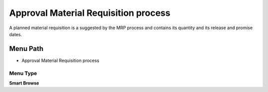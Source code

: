
.. _functional-guide/menu/menu-approval-material-requisition-process:

=====================================
Approval Material Requisition process
=====================================

A planned material requisition is a suggested by the MRP process and contains its quantity and its release and promise dates.

Menu Path
=========


* Approval Material Requisition process

Menu Type
---------
\ **Smart Browse**\ 


